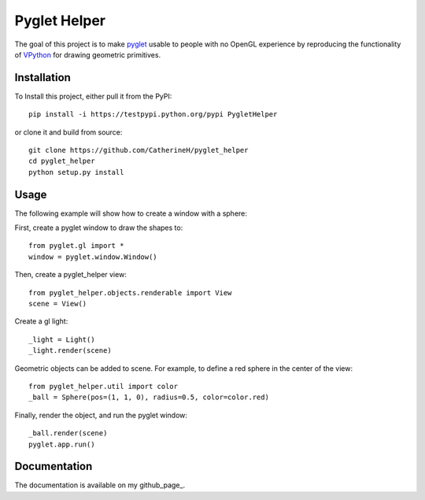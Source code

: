 Pyglet Helper
=============

.. image:: python/doc/examples/all_objects.gif

The goal of this project is to make pyglet_ usable to people with no OpenGL experience by
reproducing the functionality of VPython_ for drawing geometric primitives.

.. _pyglet: http://www.pyglet.org/ 
.. _VPython: https://github.com/BruceSherwood/vpython-wx

Installation
------------

To Install this project, either pull it from the PyPI:
::
    pip install -i https://testpypi.python.org/pypi PygletHelper

or clone it and build from source:
::
    git clone https://github.com/CatherineH/pyglet_helper
    cd pyglet_helper
    python setup.py install

Usage
-----
The following example will show how to create a window with a sphere:

.. image:: python/doc/examples/sphere.png

First, create a pyglet window to draw the shapes to:
::
    from pyglet.gl import *
    window = pyglet.window.Window()

Then, create a pyglet_helper view:
::
    from pyglet_helper.objects.renderable import View
    scene = View()

Create a gl light:
::
    _light = Light()
    _light.render(scene)


Geometric objects can be added to scene. For example, to define a red sphere in the center of the view:
::
    from pyglet_helper.util import color
    _ball = Sphere(pos=(1, 1, 0), radius=0.5, color=color.red)

Finally, render the object, and run the pyglet window:
::
    _ball.render(scene)
    pyglet.app.run()

Documentation
-------------

The documentation is available on my github_page_.

.. _github_page:: http://catherineh.github.io/pyglet_helper/